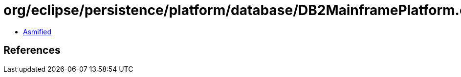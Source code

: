 = org/eclipse/persistence/platform/database/DB2MainframePlatform.class

 - link:DB2MainframePlatform-asmified.java[Asmified]

== References

